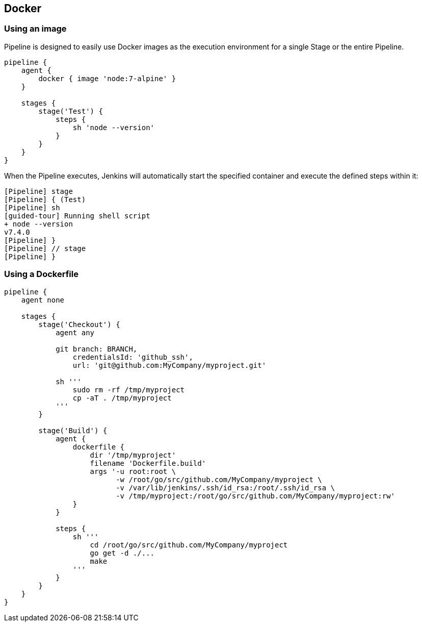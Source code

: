 == Docker

=== Using an image

Pipeline is designed to easily use Docker images as the execution environment for a single Stage or the entire Pipeline.

[source,groovy]
----
pipeline {
    agent {
        docker { image 'node:7-alpine' }
    }

    stages {
        stage('Test') {
            steps {
                sh 'node --version'
            }
        }
    }
}
----

When the Pipeline executes, Jenkins will automatically start the specified container and execute the defined steps within it:

[source,groovy]
----
[Pipeline] stage
[Pipeline] { (Test)
[Pipeline] sh
[guided-tour] Running shell script
+ node --version
v7.4.0
[Pipeline] }
[Pipeline] // stage
[Pipeline] }
----

=== Using a Dockerfile
[source,groovy]
----
pipeline {
    agent none

    stages {
        stage('Checkout') {
            agent any
            
            git branch: BRANCH,
                credentialsId: 'github_ssh',
                url: 'git@github.com:MyCompany/myproject.git'
                
            sh '''
                sudo rm -rf /tmp/myproject
                cp -aT . /tmp/myproject
            '''
        }
        
        stage('Build') {
            agent {
                dockerfile {
                    dir '/tmp/myproject'
                    filename 'Dockerfile.build'
                    args '-u root:root \
                          -w /root/go/src/github.com/MyCompany/myproject \
                          -v /var/lib/jenkins/.ssh/id_rsa:/root/.ssh/id_rsa \
                          -v /tmp/myproject:/root/go/src/github.com/MyCompany/myproject:rw'
                }
            }

            steps {
                sh '''
                    cd /root/go/src/github.com/MyCompany/myproject
                    go get -d ./...
                    make
                '''
            }
        }
    }
}
----
